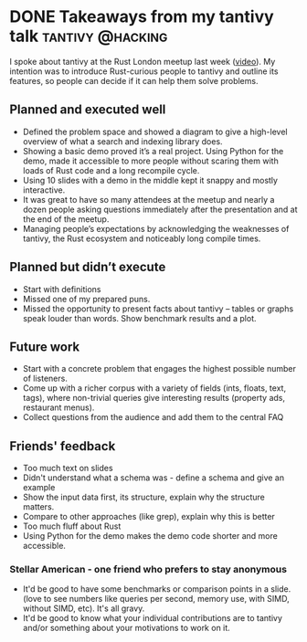 #+HUGO_BASE_DIR: ~/Coding/test_site/
#+HUGO_SECTION: posts/
* DONE Takeaways from my tantivy talk                      :tantivy:@hacking:
  CLOSED: [2019-10-01 Tue 22:51]
  :PROPERTIES:
  :EXPORT_FILE_NAME: tantivy_talk_conclusions
  :EXPORT_DATE: 2019-10-01
  :EXPORT_HUGO_CUSTOM_FRONT_MATTER: :description "What I learnt after talking about tantivy"
  :END:

I spoke about tantivy at the Rust London meetup last week ([[https://www.youtube.com/watch?v=sAARzvm1psk][video]]). My intention was to introduce Rust-curious people to tantivy and outline its features, so people can decide if it can help them solve problems.  

** Planned and executed well
   - Defined the problem space and showed a diagram to give a high-level overview of what a search and indexing library does. 
   - Showing a basic demo proved it’s a real project. Using Python for the demo,
     made it accessible to more people without scaring them with loads of Rust code
     and a long recompile cycle.
   - Using 10 slides with a demo in the middle kept it snappy and mostly
     interactive.
   - It was great to have so many attendees at the meetup and nearly a dozen
     people asking questions immediately after the presentation and at the end
     of the meetup.
   - Managing people’s expectations by acknowledging the weaknesses of tantivy, the Rust
     ecosystem and noticeably long compile times.

** Planned but didn’t execute 
   - Start with definitions 
   - Missed one of my prepared puns. 
   - Missed the opportunity to present facts about tantivy – tables or graphs speak louder than words. Show benchmark results and a plot.

** Future work
   - Start with a concrete problem that engages the highest possible number of listeners. 
   - Come up with a richer corpus with a variety of fields (ints, floats, text, tags), where non-trivial queries give interesting results (property ads, restaurant menus). 
   - Collect questions from the audience and add them to the central FAQ

** Friends' feedback
   - Too much text on slides
   - Didn't understand what a schema was - define a schema and give an example
   - Show the input data first, its structure, explain why the structure matters.
   - Compare to other approaches (like grep), explain why this is better
   - Too much fluff about Rust
   - Using Python for the demo makes the demo code shorter and more accessible.

*** Stellar American - one friend who prefers to stay anonymous
   - It'd be good to have some benchmarks or comparison points in a slide. (love to see numbers like queries per second, memory use, with SIMD, without SIMD, etc). It's all gravy.
   - It'd be good to know what your individual contributions are to tantivy and/or something about your motivations to work on it.
